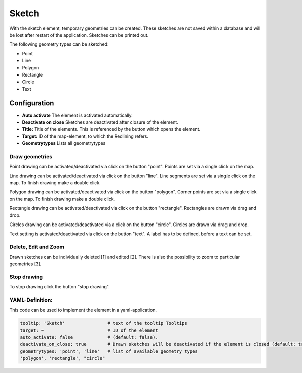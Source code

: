 .. _sketch:

Sketch
******

With the sketch element, temporary geometries can be created. These sketches are not saved within a database and will be lost after restart of the application. Sketches can be printed out.

The following geometry types can be sketched:

* Point
* Line
* Polygon
* Rectangle
* Circle
* Text


Configuration
=============

.. image:: ../../../figures/de/sketch_configuration.png
     :scale: 80

* **Auto activate** The element is activated automatically.
* **Deactivate on close** Sketches are deactivated after closure of the element.
* **Title:** Title of the elements. This is referenced by the button which opens the element.
* **Target:** ID of the map-element, to which the Redlining refers.
* **Geometrytypes** Lists all geometrytypes

Draw geometries
---------------

Point drawing can be activated/deactivated via click on the button "point". Points are set via a single click on the map.

.. image:: ../../../figures/de/sketch_create_points.png
     :scale: 80


Line drawing can be activated/deactivated via click on the button "line". Line segments are set via a single click on the map. To finish drawing make a double click.

.. image:: ../../../figures/de/sketch_create_lines.png
     :scale: 80


Polygon drawing can be activated/deactivated via click on the button "polygon". Corner points are set via a single click on the map. To finish drawing make a double click.

.. image:: ../../../figures/de/sketch_create_polygons.png
     :scale: 80


Rectangle drawing can be activated/deactivated via click on the button "rectangle". Rectangles are drawn via drag and drop.

.. image:: ../../../figures/de/sketch_create_rectangles.png
     :scale: 80


Circles drawing can be activated/deactivated via a click on the button "circle". Circles are drawn via drag and drop.

.. image:: ../../../figures/de/sketch_create_circles.png
     :scale: 80     


Text setting is activated/deactivated via click on the button "text". A label has to be defined, before a text can be set.

.. image:: ../../../figures/de/sketch_create_texts.png
     :scale: 80



Delete, Edit and Zoom
---------------------

Drawn sketches can be individually deleted [1] and edited [2]. There is also the possibility to zoom to particular geometries [3].

.. image:: ../../../figures/de/sketch_delete_edit_zoom.png
     :scale: 80


Stop drawing
------------

To stop drawing click the button "stop drawing".

.. image:: ../../../figures/de/sketch_stop_drawing.png
     :scale: 80


YAML-Definition:
----------------

This code can be used to implement the element in a yaml-application.

.. code-block:: yaml

   tooltip: 'Sketch'                # text of the tooltip Tooltips
   target: ~                        # ID of the element
   auto_activate: false             # (default: false).
   deactivate_on_close: true        # Drawn sketches will be deactivated if the element is closed (default: true).
   geometrytypes: 'point', 'line'   # list of available geometry types
   'polygon', 'rectangle', "circle"


